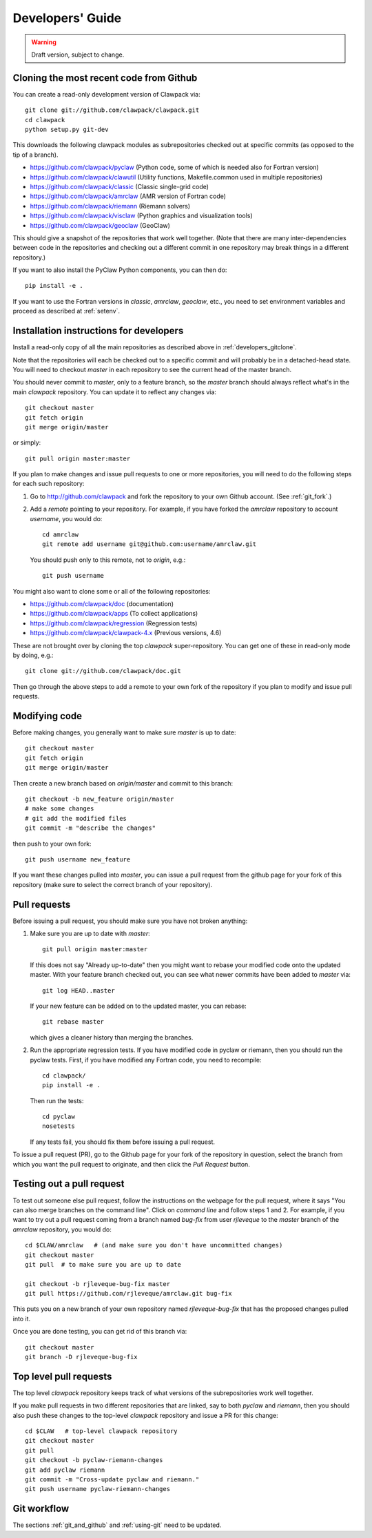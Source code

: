 
.. _developers:

**************************************
Developers' Guide
**************************************

.. warning:: Draft version, subject to change.


.. _developers_gitclone:

Cloning the most recent code from Github
---------------------------------------------------

You can create a read-only development version of Clawpack via::

    git clone git://github.com/clawpack/clawpack.git
    cd clawpack
    python setup.py git-dev

This downloads the following clawpack modules as subrepositories checked out at
specific commits (as opposed to the tip of a branch). 

* `<https://github.com/clawpack/pyclaw>`_  (Python code, some of which is
  needed also for Fortran version)
* `<https://github.com/clawpack/clawutil>`_ (Utility functions,
  Makefile.common used in multiple repositories)
* `<https://github.com/clawpack/classic>`_  (Classic single-grid code)
* `<https://github.com/clawpack/amrclaw>`_ (AMR version of Fortran code)
* `<https://github.com/clawpack/riemann>`_  (Riemann solvers)
* `<https://github.com/clawpack/visclaw>`_  (Python graphics and
  visualization tools)
* `<https://github.com/clawpack/geoclaw>`_  (GeoClaw)


This should give a snapshot of the repositories that work well together.
(Note that there are many inter-dependencies between code in the
repositories and checking out a different commit in one repository may break
things in a different repository.)

If you want to also install the PyClaw Python components, you can then do::

    pip install -e .

If you want to use the Fortran versions in `classic`, `amrclaw`, `geoclaw`,
etc., you need to set environment variables and proceed as described at
:ref:`setenv`.

.. _setup_dev:


Installation instructions for developers
---------------------------------------------------

Install a read-only copy of all the main repositories as described above in
:ref:`developers_gitclone`.

Note that the repositories will each be checked out to a specific commit and
will probably be in a detached-head state.  You will need to checkout
`master` in each repository to see the current head of the master branch.

You should never commit to `master`, only to a feature branch, so
the `master` branch should always reflect what's in the main 
*clawpack* repository.  You can update it to reflect any changes via::

        git checkout master
        git fetch origin
        git merge origin/master

or simply::

        git pull origin master:master

If you plan to make changes and issue pull requests to one or more
repositories, you will need to do the following steps for each such
repository:

#. Go to `<http://github.com/clawpack>`_ and fork the repository to your own
   Github account.  (See :ref:`git_fork`.)

#. Add a *remote* pointing to your repository.  For example, if you have
   forked the `amrclaw` repository to account `username`, you would do::

        cd amrclaw
        git remote add username git@github.com:username/amrclaw.git

   You should push only to this remote, not to `origin`, e.g.::

        git push username



You might also want to clone some or all of the following repositories:

* `<https://github.com/clawpack/doc>`_  (documentation)
* `<https://github.com/clawpack/apps>`_  (To collect applications)
* `<https://github.com/clawpack/regression>`_  (Regression tests)
* `<https://github.com/clawpack/clawpack-4.x>`_  (Previous versions, 4.6)

These are not brought over by cloning the top `clawpack` super-repository.
You can get one of these in read-only mode by doing, e.g.::

    git clone git://github.com/clawpack/doc.git

Then go through the above steps to add a remote to your own fork of the
repository if you plan to modify and issue pull requests.

Modifying code
--------------

Before making changes, you generally want to make sure *master* is up to
date::

        git checkout master
        git fetch origin
        git merge origin/master

Then create a new branch based on `origin/master` and
commit to this branch::

        git checkout -b new_feature origin/master
        # make some changes
        # git add the modified files
        git commit -m "describe the changes"

then push to your own fork::

        git push username new_feature

If you want these changes pulled into *master*, 
you can issue a pull request from the github page for your fork of this
repository (make sure to select the correct branch of your repository).

.. _developers_pr:

Pull requests
-------------

Before issuing a pull request, you should make sure you have not broken
anything:  

#. Make sure you are up to date with *master*::

        git pull origin master:master

   If this does not say "Already up-to-date" then you might want to rebase
   your modified code onto the updated master.  With your feature branch
   checked out, you can see what newer commits have been added to *master*
   via::

        git log HEAD..master

   If your new feature can be added on to the updated master, you can rebase::

        git rebase master

   which gives a cleaner history than merging the branches.

#.  Run the appropriate regression tests.  If you have modified code
    in pyclaw or riemann, then you should run the pyclaw tests.  First,
    if you have modified any Fortran code, you need to recompile::

        cd clawpack/
        pip install -e .

    Then run the tests::

        cd pyclaw
        nosetests

    If any tests fail, you should fix them before issuing a pull request.

To issue a pull request (PR), go to the Github page for your fork of the
repository in question, select the branch from which you want the pull
request to originate, and then click the *Pull Request* button.

.. _test_pr:

Testing out a pull request
--------------------------

To test out someone else pull request, follow the instructions on the
webpage for the pull request, where it says "You can also merge branches on
the command line".  Click on *command line* and follow steps 1 and 2.  For
example, if you want to try out a pull request coming from a branch named
*bug-fix* from user *rjleveque* to the *master* branch of
the *amrclaw* repository, you would do::

    cd $CLAW/amrclaw   # (and make sure you don't have uncommitted changes)
    git checkout master
    git pull  # to make sure you are up to date

    git checkout -b rjleveque-bug-fix master
    git pull https://github.com/rjleveque/amrclaw.git bug-fix

This puts you on a new branch of your own repository named
*rjleveque-bug-fix* that has the proposed changes pulled into it.

Once you are done testing, you can get rid of this branch via::

    git checkout master
    git branch -D rjleveque-bug-fix

    

.. _toplevel_pr:

Top level pull requests
-----------------------

The top level *clawpack* repository keeps track of what versions of the
subrepositories work well together.

If you make pull requests in two different repositories that are linked, say
to both *pyclaw* and *riemann*, then you should also push these changes to
the top-level *clawpack* repository and issue a PR for this change::

    cd $CLAW   # top-level clawpack repository
    git checkout master
    git pull
    git checkout -b pyclaw-riemann-changes
    git add pyclaw riemann
    git commit -m "Cross-update pyclaw and riemann."
    git push username pyclaw-riemann-changes



Git workflow
------------

The sections :ref:`git_and_github` and :ref:`using-git` need to be updated.



